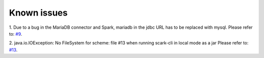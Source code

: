Known issues
============

1. Due to a bug in the MariaDB connector and Spark, mariadb in the jdbc URL has to be replaced with mysql.
Please refer to: `#9 <https://github.com/qbicsoftware/spark-benchmark-cli/issues/9>`_.

2. java.io.IOException: No FileSystem for scheme: file #13 when running scark-cli in local mode as a jar
Please refer to: `#13 <https://github.com/qbicsoftware/scark-cli/issues/13>`_.